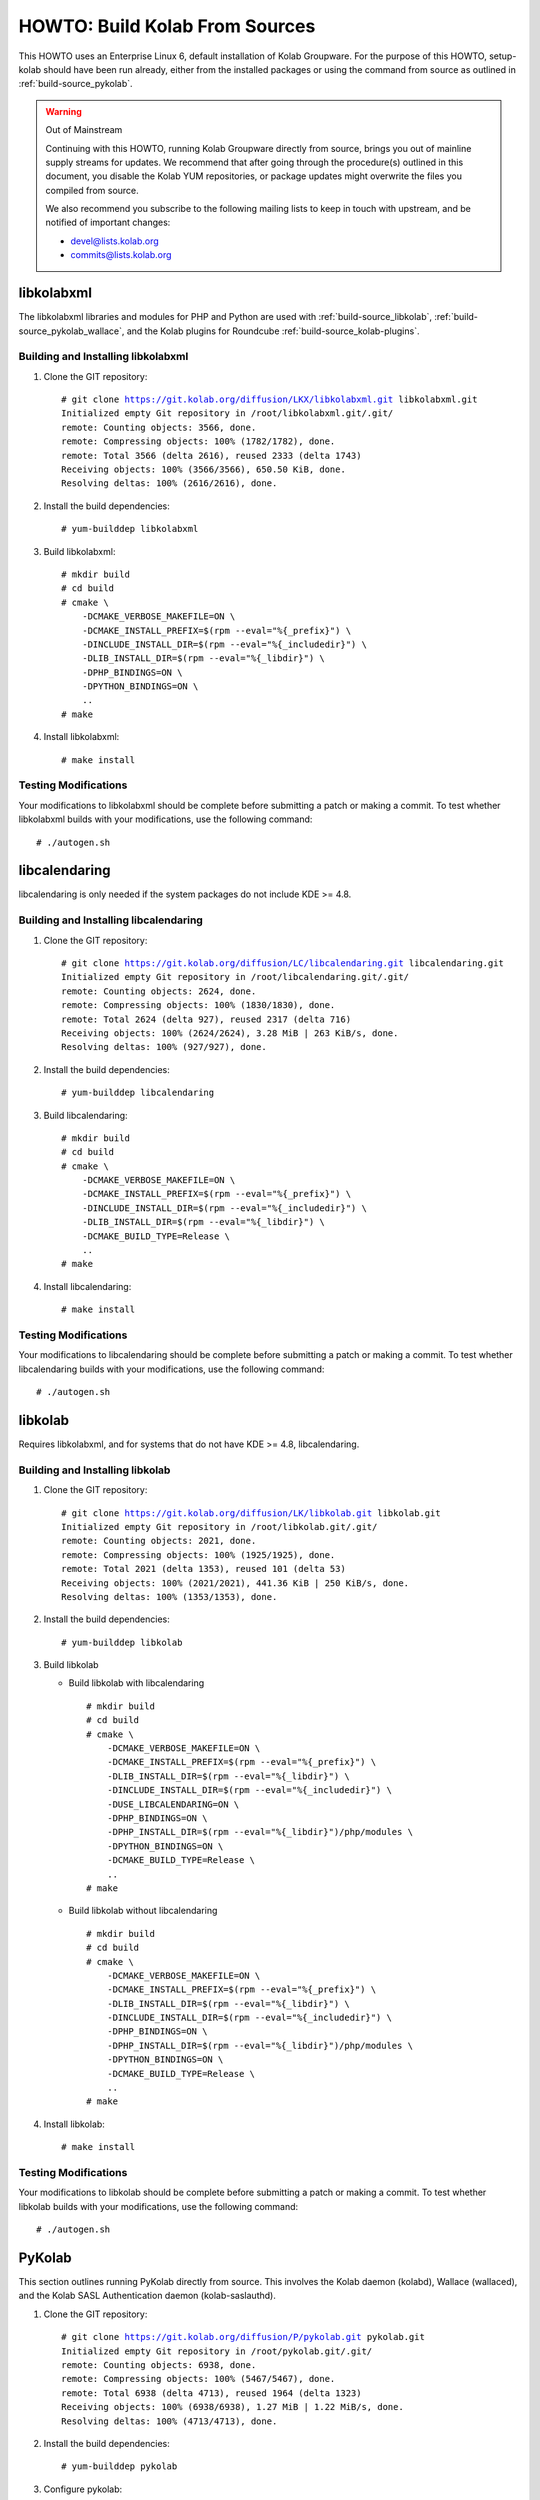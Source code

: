 ===============================
HOWTO: Build Kolab From Sources
===============================

This HOWTO uses an Enterprise Linux 6, default installation of Kolab Groupware.
For the purpose of this HOWTO, setup-kolab should have been run already, either
from the installed packages or using the command from source as outlined in
:ref:`build-source_pykolab`.

.. WARNING:: Out of Mainstream

    Continuing with this HOWTO, running Kolab Groupware directly from source,
    brings you out of mainline supply streams for updates. We recommend that
    after going through the procedure(s) outlined in this document, you disable
    the Kolab YUM repositories, or package updates might overwrite the files you
    compiled from source.

    We also recommend you subscribe to the following mailing lists to keep in
    touch with upstream, and be notified of important changes:

    * devel@lists.kolab.org
    * commits@lists.kolab.org

libkolabxml
===========

The libkolabxml libraries and modules for PHP and Python are used with
:ref:`build-source_libkolab`, :ref:`build-source_pykolab_wallace`, and the Kolab
plugins for Roundcube :ref:`build-source_kolab-plugins`.

Building and Installing libkolabxml
^^^^^^^^^^^^^^^^^^^^^^^^^^^^^^^^^^^

1.  Clone the GIT repository:

    .. parsed-literal::

        # git clone https://git.kolab.org/diffusion/LKX/libkolabxml.git libkolabxml.git
        Initialized empty Git repository in /root/libkolabxml.git/.git/
        remote: Counting objects: 3566, done.
        remote: Compressing objects: 100% (1782/1782), done.
        remote: Total 3566 (delta 2616), reused 2333 (delta 1743)
        Receiving objects: 100% (3566/3566), 650.50 KiB, done.
        Resolving deltas: 100% (2616/2616), done.

2.  Install the build dependencies:

    .. parsed-literal::

        # yum-builddep libkolabxml

3.  Build libkolabxml:

    .. parsed-literal::

        # mkdir build
        # cd build
        # cmake \\
            -DCMAKE_VERBOSE_MAKEFILE=ON \\
            -DCMAKE_INSTALL_PREFIX=$(rpm --eval="%{_prefix}") \\
            -DINCLUDE_INSTALL_DIR=$(rpm --eval="%{_includedir}") \\
            -DLIB_INSTALL_DIR=$(rpm --eval="%{_libdir}") \\
            -DPHP_BINDINGS=ON \\
            -DPYTHON_BINDINGS=ON \\
            ..
        # make

4.  Install libkolabxml:

    .. parsed-literal::

        # make install

Testing Modifications
^^^^^^^^^^^^^^^^^^^^^

Your modifications to libkolabxml should be complete before submitting a patch
or making a commit. To test whether libkolabxml builds with your modifications,
use the following command:

.. parsed-literal::

    # ./autogen.sh

libcalendaring
==============

libcalendaring is only needed if the system packages do not include KDE >= 4.8.

Building and Installing libcalendaring
^^^^^^^^^^^^^^^^^^^^^^^^^^^^^^^^^^^^^^

1.  Clone the GIT repository:

    .. parsed-literal::

        # git clone https://git.kolab.org/diffusion/LC/libcalendaring.git libcalendaring.git
        Initialized empty Git repository in /root/libcalendaring.git/.git/
        remote: Counting objects: 2624, done.
        remote: Compressing objects: 100% (1830/1830), done.
        remote: Total 2624 (delta 927), reused 2317 (delta 716)
        Receiving objects: 100% (2624/2624), 3.28 MiB | 263 KiB/s, done.
        Resolving deltas: 100% (927/927), done.

2.  Install the build dependencies:

    .. parsed-literal::

        # yum-builddep libcalendaring

3.  Build libcalendaring:

    .. parsed-literal::

        # mkdir build
        # cd build
        # cmake \\
            -DCMAKE_VERBOSE_MAKEFILE=ON \\
            -DCMAKE_INSTALL_PREFIX=$(rpm --eval="%{_prefix}") \\
            -DINCLUDE_INSTALL_DIR=$(rpm --eval="%{_includedir}") \\
            -DLIB_INSTALL_DIR=$(rpm --eval="%{_libdir}") \\
            -DCMAKE_BUILD_TYPE=Release \\
            ..
        # make

4.  Install libcalendaring:

    .. parsed-literal::

        # make install

Testing Modifications
^^^^^^^^^^^^^^^^^^^^^

Your modifications to libcalendaring should be complete before submitting a
patch or making a commit. To test whether libcalendaring builds with your
modifications, use the following command:

.. parsed-literal::

    # ./autogen.sh

.. _build-source_libkolab:

libkolab
========

Requires libkolabxml, and for systems that do not have KDE >= 4.8,
libcalendaring.

Building and Installing libkolab
^^^^^^^^^^^^^^^^^^^^^^^^^^^^^^^^

1.  Clone the GIT repository:

    .. parsed-literal::

        # git clone https://git.kolab.org/diffusion/LK/libkolab.git libkolab.git
        Initialized empty Git repository in /root/libkolab.git/.git/
        remote: Counting objects: 2021, done.
        remote: Compressing objects: 100% (1925/1925), done.
        remote: Total 2021 (delta 1353), reused 101 (delta 53)
        Receiving objects: 100% (2021/2021), 441.36 KiB | 250 KiB/s, done.
        Resolving deltas: 100% (1353/1353), done.

2.  Install the build dependencies:

    .. parsed-literal::

        # yum-builddep libkolab

3.  Build libkolab

    *   Build libkolab with libcalendaring

        .. parsed-literal::

            # mkdir build
            # cd build
            # cmake \\
                -DCMAKE_VERBOSE_MAKEFILE=ON \\
                -DCMAKE_INSTALL_PREFIX=$(rpm --eval="%{_prefix}") \\
                -DLIB_INSTALL_DIR=$(rpm --eval="%{_libdir}") \\
                -DINCLUDE_INSTALL_DIR=$(rpm --eval="%{_includedir}") \\
                -DUSE_LIBCALENDARING=ON \\
                -DPHP_BINDINGS=ON \\
                -DPHP_INSTALL_DIR=$(rpm --eval="%{_libdir}")/php/modules \\
                -DPYTHON_BINDINGS=ON \\
                -DCMAKE_BUILD_TYPE=Release \\
                ..
            # make

    *   Build libkolab without libcalendaring

        .. parsed-literal::

            # mkdir build
            # cd build
            # cmake \\
                -DCMAKE_VERBOSE_MAKEFILE=ON \\
                -DCMAKE_INSTALL_PREFIX=$(rpm --eval="%{_prefix}") \\
                -DLIB_INSTALL_DIR=$(rpm --eval="%{_libdir}") \\
                -DINCLUDE_INSTALL_DIR=$(rpm --eval="%{_includedir}") \\
                -DPHP_BINDINGS=ON \\
                -DPHP_INSTALL_DIR=$(rpm --eval="%{_libdir}")/php/modules \\
                -DPYTHON_BINDINGS=ON \\
                -DCMAKE_BUILD_TYPE=Release \\
                ..
            # make

4.  Install libkolab:

    .. parsed-literal::

        # make install

Testing Modifications
^^^^^^^^^^^^^^^^^^^^^

Your modifications to libkolab should be complete before submitting a patch or
making a commit. To test whether libkolab builds with your modifications, use
the following command:

.. parsed-literal::

    # ./autogen.sh

.. _build-source_pykolab:

PyKolab
=======

This section outlines running PyKolab directly from source. This involves the
Kolab daemon (kolabd), Wallace (wallaced), and the Kolab SASL Authentication
daemon (kolab-saslauthd).

1.  Clone the GIT repository:

    .. parsed-literal::

        # git clone https://git.kolab.org/diffusion/P/pykolab.git pykolab.git
        Initialized empty Git repository in /root/pykolab.git/.git/
        remote: Counting objects: 6938, done.
        remote: Compressing objects: 100% (5467/5467), done.
        remote: Total 6938 (delta 4713), reused 1964 (delta 1323)
        Receiving objects: 100% (6938/6938), 1.27 MiB | 1.22 MiB/s, done.
        Resolving deltas: 100% (4713/4713), done.

2.  Install the build dependencies:

    .. parsed-literal::
        # yum-builddep pykolab

3.  Configure pykolab:

    .. parsed-literal::

        # cd pykolab.git
        # autoreconf -v
        # ./configure

Kolab Setup / Bootstrap
^^^^^^^^^^^^^^^^^^^^^^^

Running the Kolab setup procedure (setup-kolab) directly from source allows you
to test fixes and enhancements otherwise not available, and develop your own.

You probably want some level of increased verbosity when running setup-kolab
from source. Use the -d 9 command-line option for protocol level tracing, and
-d 8 for program level step tracing.

.. rubric:: Running setup-kolab.py from Source

.. parsed-literal::

    # ./setup-kolab.py -d 9

Kolab Daemon
^^^^^^^^^^^^

Running the Kolab daemon (kolabd) directly from source allows you to test fixes
and enhancements otherwise not available, and develop your own.

You probably want some level of increased verbosity when running the Kolab
daemon from source. Use the -d 9 command-line option for protocol level tracing,
and -d 8 for program level step tracing.

.. rubric:: Running kolabd.py from Source

1.  Stop the system service and prevent it from starting on boot:

    .. parsed-literal::
        # service kolabd stop
        # chkconfig kolabd off

2.  Run the Kolab daemon

    .. parsed-literal::

        # ./kolabd.py -d 9

.. _build-source_pykolab_wallace:

Wallace Daemon
^^^^^^^^^^^^^^

Running the Wallace daemon (wallaced) directly from source allows you to test
fixes and enhancements otherwise not available, and develop your own.

You probably want some level of increased verbosity when running the Wallace
daemon from source. Use the -d 9 command-line option for protocol level tracing,
and -d 8 for program level step tracing.

.. rubric:: Running wallace.py from Source

1.  Stop the system service and prevent it from starting on boot:

    .. parsed-literal::

        # service wallace stop
        # chkconfig wallace off

2.  Run the Wallace daemon from source:

    .. parsed-literal::

        # ./wallace.py -d 9

Kolab SMTP Access Policy
^^^^^^^^^^^^^^^^^^^^^^^^

Running the Kolab SMTP Access Policy directly from source allows you to test
fixes and enhancements otherwise not available, and develop your own.

You probably want some level of increased verbosity when running the Wallace
daemon from source. Use the -d 9 command-line option for protocol level tracing,
and -d 8 for program level step tracing.

.. rubric:: Running the Kolab SMTP Access Policy from Source

1.  Move the version of the Kolab SMTP Acccess Policy installed on the system out of the way:

    .. parsed-literal::

        # mv /usr/libexec/postfix/kolab_smtp_access_policy \\
            /usr/libexec/postfix/kolab_smtp_access_policy.orig

2.  Create a symbolic link to the GIT version of the Kolab SMTP Access Policy:

    .. parsed-literal::

        # cd /usr/libexec/postfix/
        # ln -s /root/pykolab.git/bin/kolab_smtp_access_policy.py \\
            kolab_smtp_access_policy

3.  Edit /etc/postfix/master.cf to increase the verbosity the Kolab SMTP Access
    Policy logs interactions with. At the end of the file, replace the lines for
    the recipient_policy, recipient_policy_incoming, sender_policy,
    sender_policy_incoming and submission_policy with the following:

    .. NOTE::

        The '\' at the end of these lines is supposed to indicate continuation
        of the line

    .. parsed-literal::

        recipient_policy unix    -   n   n   -    -   spawn
            user=kolab-n argv=/usr/libexec/postfix/kolab_smtp_access_policy \\
            --verify-recipient -d 9

        recipient_policy_incoming unix - n n -    -   spawn
            user=kolab-n argv=/usr/libexec/postfix/kolab_smtp_access_policy \\
            --verify-recipient --allow-unauthenticated -d 9

        sender_policy    unix    -   n   n   -    -   spawn
            user=kolab-n argv=/usr/libexec/postfix/kolab_smtp_access_policy \\
            --verify-sender -d 9

        sender_policy_incoming unix - n  n   -    -   spawn
            user=kolab-n argv=/usr/libexec/postfix/kolab_smtp_access_policy \\
            --verify-sender --allow-unauthenticated -d 9

        submission_policy unix - n n - - spawn
            user=kolab-n argv=/usr/libexec/postfix/kolab_smtp_access_policy \\
            --verify-sender --verify-recipient -d 9

.. _build-source_kolab-plugins:

Roundcube and Kolab Plugins for Roundcube
=========================================

By default, the Roundcube web client interface is available at
``/roundcubemail/``, and served from ``/usr/share/roundcubemail/``. To install
Roundcube and Kolab plugins from source, you will have perform the following
procedure:

Installing Roundcube and Kolab Plugins from Source
^^^^^^^^^^^^^^^^^^^^^^^^^^^^^^^^^^^^^^^^^^^^^^^^^^

1.  Choose a location to install the GIT version of Roundcube. We suggest using
    ``/var/www/html/``.

    .. parsed-literal::

        # cd /usr/share/
        # rm -rf roundcubemail

2.  Clone the Roundcube GIT repository:

    .. parsed-literal::

        # git clone git://github.com/roundcube/roundcubemail
        Cloning into 'roundcubemail'...
        remote: Counting objects: 63856, done.
        remote: Compressing objects: 100% (17118/17118), done.
        remote: Total 63856 (delta 46441), reused 63204 (delta 45880)
        Receiving objects: 100% (63856/63856), 16.92 MiB | 2.28 MiB/s, done.
        Resolving deltas: 100% (46441/46441), done.

3.  Use the configuration from the RPM Roundcube installation:

    .. parsed-literal::

        # cd roundcubemail/config/
        # cp -a /etc/roundcubemail/db.inc.php db.inc.php
        # cp -a /etc/roundcubemail/main.inc.php main.inc.php

4.  We create a new database for this Roundcube version.

    .. parsed-literal::

        # mysql -p -e 'CREATE DATABASE roundcube_git;'
        # mysql -p -e "GRANT ALL PRIVILEGES ON roundcube_git.*
            TO roundcube@localhost IDENTIFIED BY 'password';"
        # mysql -p -e 'FLUSH PRIVILEGES;'
        # sed -i -e "s\|/roundcube'\|/roundcube_git'\|g" config/db.inc.php
        # mysql -p roundcube_git < ./SQL/mysql.initial.sql

5.  Clone the GIT repository for the Kolab plugins:

    .. parsed-literal::

        # cd /usr/share/
        # git clone https://git.kolab.org/diffusion/RPK/roundcubemail-plugins-kolab.git
        Cloning into 'roundcubemail-plugins-kolab'...
        remote: Counting objects: 11172, done.
        remote: Compressing objects: 100% (4664/4664), done.
        remote: Total 11172 (delta 6696), reused 8756 (delta 5080)
        Receiving objects: 100% (11172/11172), 2.42 MiB | 2.00 MiB/s, done.
        Resolving deltas: 100% (6696/6696), done.

6.  Use the Kolab plugin configuration from the system directory
    ``/etc/roundcubemail/`` as installed by the roundcubemail-plugins-kolab RPM
    package and configured using the setup-kolab utility:

    .. parsed-literal::

        # cd roundcubemail-plugins-kolab/plugins
        # for plugin in \`ls -d \*\`; do
            if [ -f $plugin/config.inc.php.dist -a \\
                -f /etc/roundcubemail/$plugin.inc.php ]; then

                cp -a /etc/roundcubemail/$plugin.inc.php $plugin/config.inc.php; \\
            fi; \\
        done

7.  The libkolab plugin is special:

    .. parsed-literal::

        # cp -a /etc/roundcubemail/kolab.inc.php libkolab/config.inc.php

8.  Load the database schemas for the Kolab plugins:

    .. parsed-literal::

        # mysql -p roundcube_git < calendar/drivers/kolab/SQL/mysql.initial.sql
        # mysql -p roundcube_git < libkolab/SQL/mysql.initial.sql

9.  Put the Kolab plugins into the Roundcube plugins/ directory:

    .. parsed-literal::

        # cd /usr/share/roundcubemail/
        # for plugin in \`find ../roundcubemail-plugins-kolab/plugins/ \\
                -mindepth 1 -maxdepth 1 -type d | \\
                xargs -n 1 basename\`; do
            ln -s ../../roundcubemail-plugins-kolab/plugins/$plugin plugins/$plugin; \\
        done

10. Make sure Roundcube can write to its log files and directory for temporary files:

    .. parsed-literal::

        # chmod 777 logs temp

Kolab Theme for Roundcube
=========================

The Kolab groupware provides a custom skin for the web client. This can be added as follows:

1.  Clone the GIT repository:

    .. parsed-literal::

        # cd /usr/share/
        # git clone https://git.kolab.org/diffusion/RSC/roundcubemail-skin-chameleon.git

2.  Compile the CSS file using the `Less CSS pre-processor <http://lesscss.org/>`_:

    .. parsed-literal::

        # cd roundcubemail-skin-chameleon/skins/chameleon
        # lessc styles.less > styles.css

    .. NOTE::

        Instead of compiling the CSS file on the server, you can enable development
        mode in Roundcube and have it compiled on the client. This is recommended if
        you intend to make changes to the style sheets and don't want to run ``lessc``
        after every modification.

        Enable development mode in :file:`<roundcube-source-dir>/config/config.inc.php`:

        .. parsed-literal::

            $config['devel_mode'] = true;

3.  Synlink from the Roundcube skins directory

    .. parsed-literal::

        # cd <roundcube-source-dir>/skins
        # ln -s /usr/share/roundcubemail-skin-chameleon/skins/chameleon chameleon

4.  Set the Chameleon skin to be the default theme in :file:`<roundcube-source-dir>/config/config.inc.php`

    .. parsed-literal::

        $config['skin'] = 'chameleon'

5.  Optionally disable the skin selection for the user. Set the following in
    :file:`<roundcube-source-dir>/config/config.inc.php`:

    .. parsed-literal::

        $config['dont_override'] = array('skin');


Kolab Web Administration Panel and API
======================================

By default, the Kolab Web Administration Panel client interface and API are
normally available at /kolab-webadmin/, and served from
``/usr/share/kolab-webadmin/``.

To install the Kolab Web Administration Panel client interface and API, execute
the following procedure:

Installing the Kolab WAP Client and API from Source
^^^^^^^^^^^^^^^^^^^^^^^^^^^^^^^^^^^^^^^^^^^^^^^^^^^

1.  Remove the version installed by packaging:

    .. parsed-literal::

        # cd /usr/share/
        # rm -rf kolab-webadmin

2.  Clone the GIT repository:

    .. parsed-literal::

        # git clone https://git.kolab.org/diffusion/WAP/webadmin.git kolab-webadmin
        Initialized empty Git repository in /usr/share/kolab-webadmin/.git/
        remote: Counting objects: 6086, done.
        remote: Compressing objects: 100% (4140/4140), done.
        remote: Total 6086 (delta 4016), reused 2649 (delta 1669)
        Receiving objects: 100% (6086/6086), 1.52 MiB | 468 KiB/s, done.
        Resolving deltas: 100% (4016/4016), done.

3.  Set the necessary file permissions:

    .. parsed-literal::

        # cd kolab-webadmin/
        # chmod 777 cache logs

4.  Consider setting the following two options in :file:`/etc/kolab/kolab.conf`:

    .. parsed-literal::

        [kolab_wap]
        devel_mode = 1
        debug_mode = trace

    This will enable full debugging, and avoid the use of caching.

Hosted Kolab Customer Control Panel
===================================

.. todo::

    Write the section on running the Hosted Kolab Customer Control Panel from
    source.

Chwala
======

.. todo::

    Write the section on running Chwala from source.

iRony
=====

.. todo::

    Write the section on running iRony from source.


Kolab Utilities
===============

The Kolab utilities include Kolab Free/Busy Daemon, Migration, Format Upgrade.

The Kolab utilities require libkolab to be successfully built and installed.

Running Kolab Free/Busy from Source
^^^^^^^^^^^^^^^^^^^^^^^^^^^^^^^^^^^

1.  Install the build dependencies:

    .. parsed-literal::

        # yum-builddep kolab-utils

2.  Clone the GIT repository:

    .. parsed-literal::

        # git clone https://git.kolab.org/diffusion/U/utils.git kolab-utils.git

3.  Build the Kolab utilities:

    .. parsed-literal::

        # cd kolab-utils.git
        # ./autogen.sh

Free/Busy Generation and Aggregation
^^^^^^^^^^^^^^^^^^^^^^^^^^^^^^^^^^^^

Upgrading the Format Version
^^^^^^^^^^^^^^^^^^^^^^^^^^^^

Migration
^^^^^^^^^

Kolab Free/Busy Web Application
===============================

